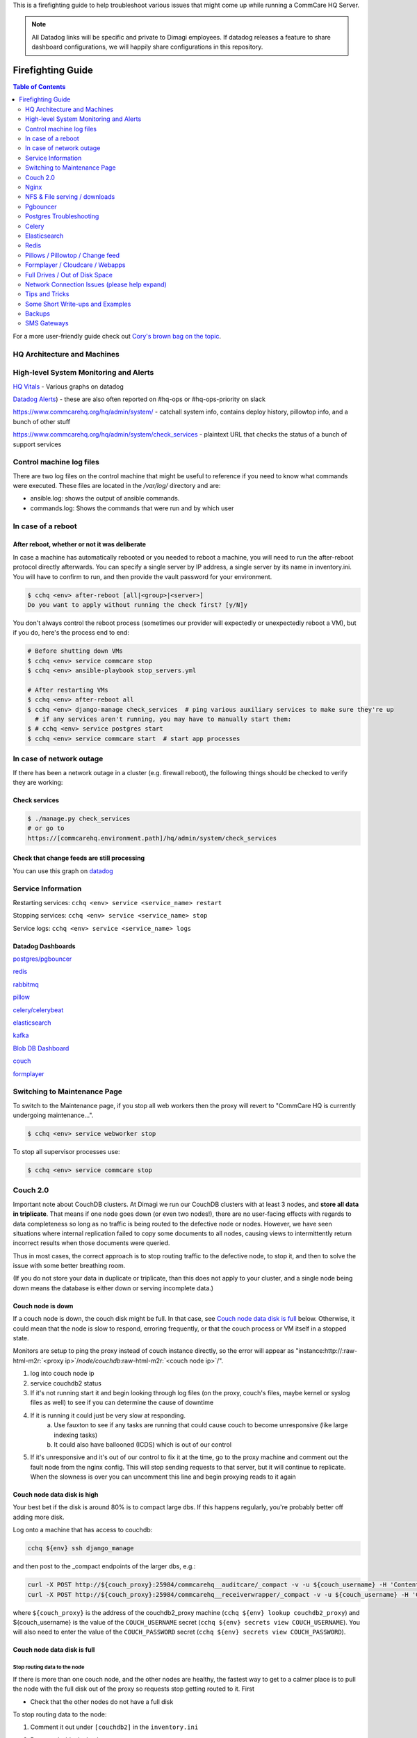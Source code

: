 .. _firefighting:

This is a firefighting guide to help troubleshoot various issues that might come up while running a CommCare HQ Server.

.. note::

  All Datadog links will be specific and private to Dimagi employees.
  If datadog releases a feature to share dashboard configurations, we will happily share configurations in this repository.

==================
Firefighting Guide
==================

.. contents:: Table of Contents
    :depth: 2


For a more user-friendly guide check out `Cory's brown bag on the topic <http://prezi.com/wedwm-dgqto7/firefighting-hq/>`_.


HQ Architecture and Machines
============================


.. image:: ./hq_architecture.png
   :target: ./hq_architecture.png
   :alt: 


High-level System Monitoring and Alerts
=======================================

`HQ Vitals <https://app.datadoghq.com/dashboard/g9s-pw6-tpg/hq-vitals?to_ts=1549314000000&is_auto=false&from_ts=1549227600000&live=true&tile_size=m&page=0>`_ - Various graphs on datadog

`Datadog Alerts <https://app.datadoghq.com/monitors/manage?q=status%3A(alert%20OR%20warn%20OR%20"no%20data">`_\ ) - these are also often reported on #hq-ops or #hq-ops-priority on slack

https://www.commcarehq.org/hq/admin/system/ - catchall system info, contains deploy history, pillowtop info, and a bunch of other stuff

https://www.commcarehq.org/hq/admin/system/check_services - plaintext URL that checks the status of a bunch of support services


Control machine log files
===================
There are two log files on the control machine that might be useful to reference if you need to know what commands were executed.
These files are located in the `/var/log/` directory and are:

- ansible.log: shows the output of ansible commands.
- commands.log: Shows the commands that were run and by which user


In case of a reboot
===================

After reboot, whether or not it was deliberate
----------------------------------------------

In case a machine has automatically rebooted or you needed to reboot a machine,
you will need to run the after-reboot protocol directly afterwards.
You can specify a single server by IP address, a single server by its name in inventory.ini.
You will have to confirm to run, and then provide the vault password for your environment.

.. code-block:: bash

   $ cchq <env> after-reboot [all|<group>|<server>]
   Do you want to apply without running the check first? [y/N]y

You don't always control the reboot process (sometimes our provider will expectedly or unexpectedly reboot a VM), but if you do, here's the process end to end:

.. code-block:: bash

   # Before shutting down VMs
   $ cchq <env> service commcare stop
   $ cchq <env> ansible-playbook stop_servers.yml

   # After restarting VMs
   $ cchq <env> after-reboot all
   $ cchq <env> django-manage check_services  # ping various auxiliary services to make sure they're up
     # if any services aren't running, you may have to manually start them:
   $ # cchq <env> service postgres start
   $ cchq <env> service commcare start  # start app processes

In case of network outage
=========================

If there has been a network outage in a cluster (e.g. firewall reboot), the following things should be checked to verify they are working:

Check services
--------------

.. code-block:: bash

   $ ./manage.py check_services
   # or go to
   https://[commcarehq.environment.path]/hq/admin/system/check_services

Check that change feeds are still processing
--------------------------------------------

You can use this graph on `datadog <https://app.datadoghq.com/dashboard/ewu-jyr-udt/change-feeds?to_ts=1549314000000&is_auto=false&live=true&from_ts=1549227600000&tile_size=m&page=0&fullscreen_widget=185100827>`_

Service Information
===================

Restarting services: ``cchq <env> service <service_name> restart``

Stopping services: ``cchq <env> service <service_name> stop``

Service logs: ``cchq <env> service <service_name> logs``

Datadog Dashboards
------------------

`postgres/pgbouncer <https://app.datadoghq.com/dash/263336/postgres---overview>`_

`redis <https://app.datadoghq.com/dash/290868/redis-timeboard>`_

`rabbitmq <https://app.datadoghq.com/screen/487480/rabbitmq---overview>`_

`pillow <https://app.datadoghq.com/dash/256236/change-feeds-pillows>`_

`celery/celerybeat <https://app.datadoghq.com/dash/141098/celery-overview>`_

`elasticsearch <https://app.datadoghq.com/screen/127236/es-overview>`_

`kafka <https://app.datadoghq.com/screen/516865/kafka---overview-cloned>`_

`Blob DB Dashboard <https://app.datadoghq.com/dashboard/753-35q-fwt/blob-db-dashboard>`_

`couch <https://app.datadoghq.com/screen/177642/couchdb-dashboard>`_

`formplayer <https://app.datadoghq.com/dashboard/dcs-kte-q8e/formplayer-health>`_

Switching to Maintenance Page
=============================

To switch to the Maintenance page, if you stop all web workers then the proxy will revert to "CommCare HQ is currently undergoing maintenance...".

.. code-block:: bash

   $ cchq <env> service webworker stop

To stop all supervisor processes use:

.. code-block:: bash

   $ cchq <env> service commcare stop

Couch 2.0
=========

Important note about CouchDB clusters. At Dimagi we run our CouchDB clusters with at least 3 nodes, and **store all data in triplicate**. That means if one node goes down (or even two nodes!), there are no user-facing effects with regards to data completeness so long as no traffic is being routed to the defective node or nodes. However, we have seen situations where internal replication failed to copy some documents to all nodes, causing views to intermittently return incorrect results when those documents were queried.

Thus in most cases, the correct approach is to stop routing traffic to the defective node, to stop it, and then to solve the issue with some better breathing room.

(If you do not store your data in duplicate or triplicate, than this does not apply to your cluster, and a single node being down means the database is either down or serving incomplete data.)

Couch node is down
------------------

If a couch node is down, the couch disk might be full. In that case, see `Couch node data disk is full <#couch-node-data-disk-is-full>`_ below. Otherwise, it could mean that the node is slow to respond, erroring frequently, or that the couch process or VM itself in a stopped state.

Monitors are setup to ping the proxy instead of couch instance directly, so the error will appear as "instance:http://\ :raw-html-m2r:`<proxy ip>`\ /\ *node/couchdb*\ :raw-html-m2r:`<couch node ip>`\ /".


#. log into couch node ip
#. service couchdb2 status
#. If it's not running start it and begin looking through log files (on the proxy, couch's files, maybe kernel or syslog files as well) to see if you can determine the cause of downtime
#. If it is running it could just be very slow at responding.
    a. Use fauxton to see if any tasks are running that could cause couch to become unresponsive (like large indexing tasks)
    b. It could also have ballooned (ICDS) which is out of our control
#. If it's unresponsive and it's out of our control to fix it at the time, go to the proxy machine and comment out the fault node from the nginx config. This will stop sending requests to that server, but it will continue to replicate. When the slowness is over you can uncomment this line and begin proxying reads to it again

Couch node data disk is high
----------------------------

Your best bet if the disk is around 80% is to compact large dbs.
If this happens regularly, you're probably better off adding more disk.

Log onto a machine that has access to couchdb:

.. code-block::

   cchq ${env} ssh django_manage

and then post to the _compact endpoints of the larger dbs, e.g.:

.. code-block::

   curl -X POST http://${couch_proxy}:25984/commcarehq__auditcare/_compact -v -u ${couch_username} -H 'Content-Type: application/json' -d'{}'
   curl -X POST http://${couch_proxy}:25984/commcarehq__receiverwrapper/_compact -v -u ${couch_username} -H 'Content-Type: application/json' -d'{}'

where ``${couch_proxy}`` is the address of the couchdb2_proxy machine (\ ``cchq ${env} lookup couchdb2_proxy``\ )
and ${couch_username} is the value of the ``COUCH_USERNAME`` secret (\ ``cchq ${env} secrets view COUCH_USERNAME``\ ).
You will also need to enter the value of the ``COUCH_PASSWORD`` secret (\ ``cchq ${env} secrets view COUCH_PASSWORD``\ ).

Couch node data disk is full
----------------------------

Stop routing data to the node
^^^^^^^^^^^^^^^^^^^^^^^^^^^^^

If there is more than one couch node, and the other nodes are healthy, the fastest way to get to a calmer place is to pull the node with the full disk out of the proxy so requests stop getting routed to it. First


* Check that the other nodes do not have a full disk

To stop routing data to the node:


#. Comment it out under ``[couchdb2]`` in the ``inventory.ini``
#. Run
   .. code-block:: bash

       cchq <env> ansible-playbook deploy_couchdb2.yml --tags=proxy

#. Put the node in `maintenance mode <https://docs.couchdb.org/en/stable/cluster/sharding.html#set-the-target-node-to-true-maintenance-mode>`_.
#. Verify `internal replication is up to date <https://docs.couchdb.org/en/stable/cluster/sharding.html#monitor-internal-replication-to-ensure-up-to-date-shard-s>`_.
#. Stop its couchdb process
   .. code-block:: bash

       cchq production run-shell-command <node-name> 'monit stop couchdb2' -b

Increase its disk
^^^^^^^^^^^^^^^^^

The steps for this will differ depending on your hosting situation.

Link to internal Dimagi docs on `How to modify volume size on AWS <https://confluence.dimagi.com/display/internal/How+to+modify+volume+size+on+AWS>`_.

Once the disk is resized, couchdb should start normally. You may want to immediately investigate how to compact more aggressively to avoid the situation again, or to increase disk on the other nodes as well, since what happens on one is likely to happen on others sooner rather than later barring any other changes.

Add the node back
^^^^^^^^^^^^^^^^^

Once the node has enough disk


#. Start the node (or ensure that it's already started)
#. Force `internal replication <https://docs.couchdb.org/en/stable/cluster/sharding.html#forcing-synchronization-of-the-shard-s>`_.
#. Verify `internal replication is up to date <https://docs.couchdb.org/en/stable/cluster/sharding.html#monitor-internal-replication-to-ensure-up-to-date-shard-s>`_.
#. Clear node `maintenance mode <https://docs.couchdb.org/en/stable/cluster/sharding.html#clear-the-target-node-s-maintenance-mode>`_.
#. Reset your inventory.ini to the way it was (i.e. with the node present under the ``[couchdb2]`` group)
#. Run the same command again to now route a portion of traffic back to the node again:
   .. code-block:: bash

       cchq <env> ansible-playbook deploy_couchdb2.yml --tags=proxy

Compacting a shard
------------------

If a couch node is coming close to running out of space, it may not have enough space to compact the full db. You can start a compaction of one shard of a database using the following:

.. code-block::

   curl "<couch ip>:15986/shards%2F<shard range i.e. 20000000-3fffffff>%2F<database>.<The timestamp on the files of the database>/_compact" -X POST -H "Content-Type: application/json" --user <couch user name>

It's important to use port 15986. This is the couch node endpoint instead of the cluster. The only way to find the timstamp is to go into /opt/data/couchdb2/shards and look for the filename of the database you want to compact

If it's a global database (like _global_changes), then you may need to compact the entire database at once

.. code-block::

   curl "<couch ip>:15984/_global_changes/_compact" -X POST -H "Content-Type: application/json" --user <couch user name>

Documents are intermittently missing from views
-----------------------------------------------

This can happen if internal cluster replication fails. The precise causes are unknown at time of writing, but it has been observed after maintenance was performed on the cluster where at least one node was down for a long time or possibly when a node was stopped too soon after another node was brought back online after being stopped.

It is recommended to follow the `instructions above <#couch-node-data-disk-is-full>`_ (use maintenance mode and verify internal replication is up to date) when performing cluster maintenance to avoid this situation.

We have developed a few tools to find and repair documents that are missing on some nodes:

.. code-block:: sh

   # Get cluster info, including document counts per shard. Large persistent
   # discrepancies in document counts may indicate problems with internal
   # replication.
   commcare-cloud <env> couchdb-cluster-info --shard-counts [--database=...]

   # Count missing forms in a given date range (slow and non-authoritative). Run
   # against production cluster. Increase --min-tries value to increase confidence
   # of finding all missing ids.
   ./manage.py corrupt_couch count-missing forms --domain=... --range=2020-11-15..2020-11-18 --min-tries=40

   # Exhaustively and efficiently find missing documents for an (optional) range of
   # ids by running against stand-alone (non-clustered) couch nodes that have
   # snapshot copies of the data from a corrupt cluster. Multiple instances of this
   # command can be run simultaneously with different ranges.
   ./manage.py corrupt_couch_nodes NODE1_IP:PORT,NODE2_IP:PORT,NODE3_IP:PORT forms --range=1fffffff..3fffffff > ~/missing-forms-1fffffff..3fffffff.txt

   # Repair missing documents found with previous command
   ./manage.py corrupt_couch repair forms --min-tries=40 --missing ~/missing-forms-1fffffff..3fffffff.txt

   # See also
   commcare-cloud <env> couchdb-cluster-info --help
   ./manage.py corrupt_couch --help
   ./manage.py corrupt_couch_nodes --help

The process of setting up stand-alone nodes for ``corrupt_couch_nodes`` will
differ depending on the hosting environment and availability of snapshots/
backups. General steps once nodes are setup with snapshots of production data:


* Use a unique Erlang cookie on each node (set in ``/opt/couchdb/etc/vm.args``\ ).
  Do this before starting the couchdb service.
* Remove all nodes from the cluster except local node. The
  `couch_node_standalone_fix.py <https://gist.github.com/snopoke/f5c81497f6cbf3937dce2734e2b354a5>`_
  script can be used to do this.

DefaultChangeFeedPillow is millions of changes behind
-----------------------------------------------------

Background
^^^^^^^^^^

Most of our change feed processors (pillows) read from Kafka, but a small number of them serve
to copy changes from the CouchDB ``_changes`` feeds *into* Kafka,
the main such pillow being ``DefaultChangeFeedPillow``.
These pillows store as a checkpoint a CouchDB "seq", a long string that references a place
in the _changes feed. While these ``seq``\ s have the illusion of durability
(that is, if couch gives you one, then couch will remember it when you pass it back)
there are actually a number of situations in which CouchDB no longer recognizes a ``seq``
that it previously gave you. Two known examples of this are:


* If you have migrated to a different CouchDB instance using replication, it will *not*
    honor a ``seq`` that the old instance gave you.
* If you follow the proper steps for draining a node of shards (data) and then remove it,
    some ``seq``\ s may be lost. 

When couch receives a ``seq`` it doesn't recognize, it doesn't return an error.
Instead it gives you changes *starting at the beginning of time*.
This results in what we sometimes call a "rewind", when a couch change feed processor (pillow)
suddenly becomes millions of changes behind.

What to do
^^^^^^^^^^

If you encounter a pillow rewind, you can fix it by


* figuring out when the rewind happened,
* finding a recent CouchDB change ``seq`` from before the rewind happened, and
* resetting the pillow checkpoint to this "good" ``seq``

Figure out when the rewind happened
~~~~~~~~~~~~~~~~~~~~~~~~~~~~~~~~~~~

Look at https://app.datadoghq.com/dashboard/ewu-jyr-udt/change-feeds-pillows for the right
environment, and look for a huge jump in needs_processed for DefaultChangeFeedPillow.

Find a recent ``seq``
~~~~~~~~~~~~~~~~~~~~~~~~~

Run

.. code-block::

   curl $couch/commcarehq/_changes?descending=true | grep '"1-"'

This will start at the latest change and go backwards, filtering for "1-" because
what we want to find is a doc that has only been touched once
(so we can easily reason with timestamps in the doc).
Start looking up the docs in couch by doc id,
until you find a doc with an early enough timestamp
(like a form with ``received_on``\ ). You're looking for a recent timestamp that happened
at a time *before* the rewind happened.

Reset the pillow checkpoint to this "good" seq
~~~~~~~~~~~~~~~~~~~~~~~~~~~~~~~~~~~~~~~~~~~~~~

Run

.. code-block::

   cchq <env> django-manage shell --tmux

to get a live production shell on the ``django_manage`` machine,
and manually change the checkpoint using something like the following lines
(using the seq you found above instead, of course):

.. code-block::

   # in django shell
   seq = '131585621-g1AAAAKzeJzLYWBg4MhgTmEQTc4vTc5ISXIwNNAzMjDSMzHQMzQ2zQFKMyUyJMn___8_K4M5ieFXGmMuUIw9JdkkxdjEMoVBBFOfqTkuA40MwAYmKQDJJHu4mb_cwWamJZumpiaa49JKyFAHkKHxcEP31oMNNTJMSbIwSCbX0ASQofUwQ3_-uQI21MwkKcnYxAyfoVjCxdIcbGYeC5BkaABSQGPnQxw7yQZibpJpooGFGQ7dxBi7AGLsfrCxfxKPg401MDI2MzClxNgDEGPvQ1zrWwA2NsnCyCItLYkCYx9AjIUE7p8qSDIAutXQwMwAV5LMAgCrhbmz'
   from pillowtop.utils import get_pillow_by_name
   p = get_pillow_by_name('DefaultChangeFeedPillow')
   p.checkpoint.update_to(seq)

Nginx
=====

Occasionally a staging deploy fails because during a previous deploy, there was an issue uncommenting and re-commenting some lines in the nginx conf.

When this happens, deploy will fail saying

nginx: configuration file /etc/nginx/nginx.conf test failed
To fix, log into the proxy and su as root. Open the config and you'll see something like this

.. code-block::

   /etc/nginx/sites-enabled/staging_commcare
   #
   # Ansible managed, do not edit directly
   #

   upstream staging_commcare {
     zone staging_commcare 64k;

       least_conn;

   #server hqdjango0-staging.internal-va.commcarehq.org:9010;
   #server hqdjango1-staging.internal-va.commcarehq.org:9010;
   }

Ignore the top warning. Uncomment out the servers. Retsart nginx. Run restart_services.

NFS & File serving / downloads
==============================

For downloading files we let nginx serve the file instead of Django. To do this Django saves the data to a shared NFS drive which is accessible to the proxy server and then returns a response using the XSendfile/X-Accel-Redirect header which tells nginx to look for the file and serve it to the client directly.

The NFS drive is hosted by the DB machine e.g. hqdb0 and is located at /opt/shared_data (see ansible config for exact name). On all the client machines it is located at /mnt/shared_data (again see ansible config for exact name),

Troubleshooting
---------------

Reconnecting the NFS client
^^^^^^^^^^^^^^^^^^^^^^^^^^^

It is possible that the mounted NFS folder on the client machines becomes disconnected from the host in which case you'll see errors like "Webpage not available"

To verify that this is the issue log into the proxy machine and check if there are any files in the shared data directories. If there are folders but no files then that is a good indication that the NFS connections has been lost. To re-establish the connection you should unmount and re-mount the drive:

.. code-block:: bash

   $ su
   $ umount -l /mnt/shared_data
   $ mount /mnt/shared_data
   # verify that it is mounted and that there are files in the subfolders

Forcing re-connection of an NFS client in a webworker (or other commcarehq machine)
^^^^^^^^^^^^^^^^^^^^^^^^^^^^^^^^^^^^^^^^^^^^^^^^^^^^^^^^^^^^^^^^^^^^^^^^^^^^^^^^^^^

It may happen, specially if the client crashes or has kernel oops, that a connection gets in a state where it cannot be broken nor re-established.  This is how we force re-connection in a webworker.


#. Verify NFS is actually stuck

   #. ``df`` doesn’t work, it hangs. Same goes for ``lsof``.
   #. ``umount`` results in ``umount.nfs: /mnt/shared_icds``\ : device is busy

#. top all app processes (gunicorn, etc) and datadog

   #. ``sudo supervisorctl stop all``
   #. ``sudo service datadog-agent stop``

#. Force umount 

   #. ``sudo umount -f /mnt/shared_icds``

      * if that doesn't work make sure to kill all app processes
        in e.g. for webworkers ``ps aux | grep gunicor[n]``

#. Re-mount

   #. ``sudo mount /mnt/shared_icds``
   #. Verify NFS mount works: ``df``

#. Start supervisor and app processes

   #. ``sudo service supervisord start``
   #. ``sudo supervisorctl start all``
   #. ``sudo service datadog-agent start``

If none of the above works check that nfsd is running on the shared_dir_host.

.. code-block:: bash

   $ ps aux | grep nfsd
   $ service nfs-kernel-server status

Pgbouncer
=========

We use pgbouncer as a connection pooler for PostgreSQL.

It is configured to use the "transaction"  pool mode which means that each server connection is assigned to client only during a transaction. When PgBouncer notices that transaction is over, the server will be put back into pool. This does have some limitations in terms of what the client can do in the connection e.g. no prepared statements. The full list of supported / unsupported operations is found on the pgboucer wiki.

Get a pgbouncer shell
---------------------

.. code-block::

   $ psql -U {commcarehq-user} -p 6432 pgbouncer

Check connection status
-----------------------

.. code-block::

   pgbouncer=# show pools;
     database  |      user      | cl_active | cl_waiting | sv_active | sv_idle | sv_used | sv_tested | sv_login | maxwait
   ------------+----------------+-----------+------------+-----------+---------+---------+-----------+----------+---------
    commcarehq | ************** |        29 |          0 |        29 |      10 |       8 |         0 |        0 |       0
    pgbouncer  | pgbouncer      |         1 |          0 |         0 |       0 |       0 |         0 |        0 |       0

   pgbouncer=# show clients;
    type |      user      |  database  | state  |      addr      | port  |  local_addr   | local_port |    connect_time     |    request_time     |    ptr    |   link
   ------+----------------+------------+--------+----------------+-------+---------------+------------+---------------------+---------------------+-----------+-----------
    C    | ************** | commcarehq | active | 10.209.128.58  | 39741 | 10.176.193.42 |       6432 | 2015-05-21 12:48:57 | 2015-05-21 13:44:07 | 0x1a59cd0 | 0x1a556c0
    C    | ************** | commcarehq | active | 10.209.128.58  | 40606 | 10.176.193.42 |       6432 | 2015-05-21 13:04:34 | 2015-05-21 13:04:34 | 0x1a668d0 | 0x1a6f590
    C    | ************** | commcarehq | active | 10.177.130.82  | 45471 | 10.176.193.42 |       6432 | 2015-05-21 13:17:04 | 2015-05-21 13:44:21 | 0x1a32038 | 0x1a8b060
    C    | ************** | commcarehq | active | 10.177.130.82  | 45614 | 10.176.193.42 |       6432 | 2015-05-21 13:17:23 | 2015-05-21 13:17:23 | 0x1a645a8 | 0x1a567a0
    C    | ************** | commcarehq | active | 10.177.130.82  | 45680 | 10.176.193.42 |       6432 | 2015-05-21 13:17:31 | 2015-05-21 13:44:21 | 0x1a6a110 | 0x1a8a250

The columns in the "show pools" output have the following meanings:

cl_active: Connections from clients which are associated with a PostgreSQL connection
cl_waiting: Connections from clients that are waiting for a PostgreSQL connection to service them
sv_active: Connections to PostgreSQL that are in use by a client connection
sv_idle: Connections to PostgreSQL that are idle, ready to service a new client connection
sv_used: PostgreSQL connections recently released from a client session. These will end up in sv_idle if they need to once pgbouncer has run a check query against them to ensure they are in a good state.
max_wait: The length of time the oldest waiting client has been waiting for a connection

If you want to monitor the connections over a short period of time you can run this command (while logged in as the cchq user): ``watch -n 2 pgb_top``
You can also access the pgbouncer console easily with this command (while logged in as the cchq user): ``pgb``

Postgres Troubleshooting
========================

Common restart problems
-----------------------

If you see something like the following line in the logs:

could not open file ""/etc/ssl/certs/ssl-cert-snakeoil.pem"": Permission denied
You can run the following commands to fix it

.. code-block::

   cd /opt/data/postgresql/9.4/main/
   chown postgres:postgres server.crt
   chown postgres:postgres server.key

More information on this error is available `here <https://wiki.postgresql.org/wiki/May_2015_Fsync_Permissions_Bug>`_.

Dealing with too many open connections
--------------------------------------

Sometimes Postgres gets into a state where it has too many open connections. In this state HQ gets very slow and you will see many 500 errors of the form: "OperationalError : FATAL:  remaining connection slots are reserved for non-replication superuser connections"

In this case you can check what machines are hogging connections by logging into postgres and using the following steps:

Get a postgres shell
^^^^^^^^^^^^^^^^^^^^

.. code-block::

   $ su
   $ sudo -u postgres psql commcarehq

Check open connections
^^^^^^^^^^^^^^^^^^^^^^

.. code-block:: sql

   select client_addr, datname as database, count(*) as total, sum(case when query = '<IDLE>' then 1 else 0 end) as idle from pg_stat_activity group by client_addr, datname;

This will print something like the following:

.. code-block::

     client_addr   | database   | total | idle
   ----------------+------------+-------+------
                   | commcarehq |    4 |   2
    10.209.128.58  | commcarehq |    9 |   5
    10.177.130.82  | commcarehq |    7 |   7
    10.208.22.37   | commcarehq |    6 |   5
    10.223.145.60  | commcarehq |    1 |   0
    10.208.148.179 | commcarehq |    3 |   3
    10.176.132.63  | commcarehq |   24 |   23
    10.210.67.214  | commcarehq |    3 |   2

When using pgbouncer the following command can be used to list clients:

.. code-block::

   $ psql -h localhost -p 6432 -U $USERNAME pgbouncer -c "show clients" | cut -d'|' -f 5 | tail -n +4 | sort | uniq -c
       10  10.104.103.101
        5  10.104.103.102
        2  10.104.103.104

See Running Queries
^^^^^^^^^^^^^^^^^^^

To see a list of queries (ordered by the long running ones first) you can do something like the following. This can also be exported to csv for further analysis.

.. code-block:: sql

   SELECT pid, datname, query_start, now() - query_start as duration, state, query as current_or_last_query FROM pg_stat_activity WHERE state = 'active' OR query_start > now() - interval '1 min' ORDER BY state, query_start;

 This can also be exported to csv for further analysis.

.. code-block:: sql

   Copy (SELECT state, query_start, client_addr, query FROM pg_stat_activity ORDER BY query_start) TO '/tmp/pg_queries.csv' WITH CSV;

Find queries that are consuming IO
^^^^^^^^^^^^^^^^^^^^^^^^^^^^^^^^^^

Use ``iotop`` to see what processes are dominating the IO and get their process IDs.

Filter the list of running queries by process ID:
^^^^^^^^^^^^^^^^^^^^^^^^^^^^^^^^^^^^^^^^^^^^^^^^^

.. code-block:: sql

   SELECT pid, query_start, now() - query_start as duration, client_addr, query FROM pg_stat_activity WHERE procpid = {pid} ORDER BY query_start;

Kill connections
^^^^^^^^^^^^^^^^

*DO NOT EVER ``kill -9`` any PostgreSQL processes. It can bring the DB process down.*

This shouldn't be necessary now that we've switched to using pgbouncer (but it still is currently!).

After checking open connections you can kill connections by IP address or status. The following command will kill all open IDLE connections from localhost (where pgbouncer connections route from) and is a good way to reduce the load:

Kill all idle connections
~~~~~~~~~~~~~~~~~~~~~~~~~

.. code-block:: sql

   SELECT pg_terminate_backend(procpid) FROM pg_stat_activity WHERE client_addr = '127.0.0.1' AND query = '<IDLE>';

Kill a single query
~~~~~~~~~~~~~~~~~~~

.. code-block:: sql

   SELECT pg_terminate_backend({procpid})

Replication Delay
^^^^^^^^^^^^^^^^^

https://www.enterprisedb.com/blog/monitoring-approach-streaming-replication-hot-standby-postgresql-93


* Check if wal receiver and sender process are running respectively on standby and master using ``ps aux | grep receiver`` and ``ps aux | grep sender``
* Alternatively use SQL ``select * from pg_stat_replication`` on either master or standby
* If WAL processes are not running, check logs, address any issues and may need to reload/restart postgres
* Check logs for anything suspicious
* Checking replication delay

  * `Use datadog <https://app.datadoghq.com/dash/263336/postgres---overview?live=true&page=0&is_auto=false&from_ts=1511770050831&to_ts=1511773650831&tile_size=m&tpl_var_env=*&fullscreen=253462140&tpl_var_host=*>`_
  * Run queries on nodes:

.. code-block:: sql

   --- on master
   select
     slot_name,
     client_addr,
     state,
     pg_size_pretty(pg_xlog_location_diff(pg_current_xlog_location(), sent_location)) sending_lag,
     pg_size_pretty(pg_xlog_location_diff(sent_location, flush_location)) receiving_lag,
     pg_size_pretty(pg_xlog_location_diff(flush_location, replay_location)) replaying_lag,
     pg_size_pretty(pg_xlog_location_diff(pg_current_xlog_location(), replay_location)) total_lag
   from pg_replication_slots s
   left join pg_stat_replication r on s.active_pid = r.pid
   where s.restart_lsn is not null;

   -- On standby

   SELECT now() - pg_last_xact_replay_timestamp() AS replication_delay;

In some cases it may be necessary to restart the standby node.

PostgreSQL disk usage
---------------------

Use the following query to find disc usage by table where child tables are added to the usage of the parent.

Table size
^^^^^^^^^^

.. code-block:: sql

   SELECT *, pg_size_pretty(total_bytes) AS total
       , pg_size_pretty(index_bytes) AS INDEX
       , pg_size_pretty(toast_bytes) AS toast
       , pg_size_pretty(table_bytes) AS TABLE
     FROM (
     SELECT *, total_bytes-index_bytes-COALESCE(toast_bytes,0) AS table_bytes FROM (
         SELECT c.oid,nspname AS table_schema, relname AS TABLE_NAME
                 , c.reltuples AS row_estimate
                 , pg_total_relation_size(c.oid) AS total_bytes
                 , pg_indexes_size(c.oid) AS index_bytes
                 , pg_total_relation_size(reltoastrelid) AS toast_bytes
             FROM pg_class c
             LEFT JOIN pg_namespace n ON n.oid = c.relnamespace
             WHERE relkind = 'r'
     ) a
   ) a order by total_bytes desc;

Table size grouped by parent table
^^^^^^^^^^^^^^^^^^^^^^^^^^^^^^^^^^

.. code-block:: sql

   SELECT
     main_table,
     row_estimate,
     pg_size_pretty(total_size) as total,
     pg_size_pretty(index_bytes) as index,
     pg_size_pretty(toast_bytes) as toast
   FROM (
   SELECT
       CASE WHEN HC.inhrelid IS NOT NULL THEN CP.relname
           ELSE C.relname END as main_table,
       sum(C.reltuples) AS row_estimate, 
       sum(pg_total_relation_size(C.oid)) AS "total_size",
       sum(pg_indexes_size(C.oid)) AS index_bytes,
       sum(pg_total_relation_size(C.reltoastrelid)) AS toast_bytes
   FROM pg_class C
   LEFT JOIN pg_namespace N ON (N.oid = C.relnamespace)
   LEFT JOIN pg_inherits HC ON (HC.inhrelid = C.oid)
   LEFT JOIN pg_class CP ON (HC.inhparent = CP.oid)
   WHERE nspname NOT IN ('pg_catalog', 'information_schema')
       AND C.relkind <> 'i' AND C.relkind <> 'S' AND C.relkind <> 'v'
       AND nspname !~ '^pg_toast'
   GROUP BY main_table
   ORDER BY total_size DESC
   ) as a;

Table stats grouped by parent table
^^^^^^^^^^^^^^^^^^^^^^^^^^^^^^^^^^^

.. code-block:: sql

   SELECT
       CASE WHEN HC.inhrelid IS NOT NULL THEN CP.relname
           ELSE C.relname END as main_table,
       sum(seq_scan) as seq_scan,
       sum(seq_tup_read) as seq_tup_read,
       sum(idx_scan) as idx_scan,
       sum(idx_tup_fetch) as idx_tup_fetch,
       sum(n_tup_ins) as n_tup_ins,
       sum(n_tup_upd) as n_tup_upd,
       sum(n_tup_del) as n_tup_del,
       sum(n_tup_hot_upd) as n_tup_hot_upd,
       sum(n_live_tup) as n_live_tup,
       sum(n_dead_tup) as n_dead_tup    
   FROM pg_class C
   LEFT JOIN pg_namespace N ON (N.oid = C.relnamespace)
   LEFT JOIN pg_inherits HC ON (HC.inhrelid = C.oid)
   LEFT JOIN pg_class CP ON (HC.inhparent = CP.oid)
   LEFT JOIN pg_stat_user_tables t ON (C.oid = t.relid)
   WHERE nspname NOT IN ('pg_catalog', 'information_schema')
       AND C.relkind <> 'i' AND C.relkind <> 'S' AND C.relkind <> 'v'
       AND nspname !~ '^pg_toast'
   GROUP BY main_table
   ORDER BY n_tup_ins DESC;

Disk Full on Data partition
^^^^^^^^^^^^^^^^^^^^^^^^^^^

In Case PostgreSQL fails with  ``No space left on device`` error message and in order to free up space needed to restart the PostgreSQL then take the following steps


* Stop the ``Pgbouncer``
* There is a dummy file of 1GB placed in encrypted root path ``/opt/data/emerg_delete.dummy`` which can be deleted.
* It will give you enough space to restart Database. Reclaim the disk space.
* Start the ``Pgbouncer``
* Once the issue has been resolved you should re-add the dummy file for future use:
  .. code-block::

      dd if=/dev/zero of=/opt/data/emerg_delete.dummy count=1024 bs=1048576

Deleting old WAL logs
^^^^^^^^^^^^^^^^^^^^^

At all the times, PostgreSQL maintains a write-ahead log (WAL) in the pg_xlog/ for version <10 and in pg_wal/ for version >=10 subdirectory of the cluster’s data directory. The log records for every change made to the database’s data files. These log messages exists primarily for crash-safety purposes.

It contains the main binary transaction log data or binary log files. If you are planning for replication or Point in time Recovery, we can use this transaction log files.

We cannot delete this file. Otherwise, it causes a database corruption. The size of this folder would be greater than actual data so If you are dealing with massive database, 99% chance to face disk space related issues especially for the pg_xlog or pg_wal folder.

There could be multiple reason for folder getting filled up.


* Archive Command is failing.
* Replication delay is high.
* Configuration params on how much WAL logs to keep.

If you are able to fix the above related , then logs from this folder will be cleared on next checkpoints.

If it's absolutely necessary to delete the logs from this folder. Use following commands to do it. (Do not delete logs from this folder manually)

.. code-block::

   # you can run this to get the latest WAL log
   /usr/lib/postgresql/<postgres-version>/bin/pg_controldata /opt/data/postgresql/<postgres-version>/main

   Deleting 
   /usr/lib/postgresql/<postgres-version>/bin/pg_archivecleanup -d /opt/data/postgresql/<postgres-version>/main/<pg_wal|| pg_xlog> <latest WAL log filename>

Celery
======

Check out :ref:`reference/firefighting/celery:Celery Firefighting Guide`.

Monitoring
----------

Sometimes it's helpful to check "Flower", a UI for celery monitoring http://hqcelery1.internal-va.commcarehq.org:5555/ (you have to be VPN'd in).

You can also check the current celery queue backlogs on datadog.  Any spikes indicate a backup, which may result in things like delays in sending scheduled reports or exports.  If there's a problem, there should also be an alert here and on #hq-ops on Slack.

Also, see the bottom of this page for some useful firefighting commands.

Celery consuming all the disk space
-----------------------------------

On occasion, the celery_taskmeta table grows out of control and takes up all the disk space on the database machine very quickly. Often one our disk space monitors will trip when this happens. To diagnose and ensure that the it is indeed the celery_taskmeta table that has grown too large, you can run the above Postgres command to check disk usage by table.

To fix the issue, you can then run these commands in a psql shell after stopping the Celery workers:

.. code-block::

   # Ensure Celery workers have been stopped
   truncate celery_taskmeta;
   vacuum full celery_taskmeta;
   # Start Celery workers again

Elasticsearch
=============

Check Cluster Health
--------------------

It's possible to just ping (a) server(s):

.. code-block::

   $ curl -XGET 'http://es[0-3].internal-icds.commcarehq.org:9200/'
   {
     "status" : 200,
     "name" : "es0",
     "cluster_name" : "prodhqes-1.x",
     "version" : {
       "number" : "1.7.3",
       "build_hash" : "05d4530971ef0ea46d0f4fa6ee64dbc8df659682",
       "build_timestamp" : "2015-10-15T09:14:17Z",
       "build_snapshot" : false,
       "lucene_version" : "4.10.4"
     },
     "tagline" : "You Know, for Search"
   }

Or check for health:

.. code-block::

   $ curl -XGET 'http://es0.internal-icds.commcarehq.org:9200/_cluster/health?pretty=true'
   {
     "cluster_name" : "prodhqes-1.x",
     "status" : "green",
     "timed_out" : false,
     "number_of_nodes" : 4,
     "number_of_data_nodes" : 4,
     "active_primary_shards" : 515,
     "active_shards" : 515,
     "relocating_shards" : 0,
     "initializing_shards" : 0,
     "unassigned_shards" : 0,
     "delayed_unassigned_shards" : 0,
     "number_of_pending_tasks" : 0,
     "number_of_in_flight_fetch" : 0
   }

Data missing on ES but exist in the primary DB (CouchDB / PostgreSQL)
---------------------------------------------------------------------

We've had issues in the past where domains have had some of their data missing from ES.
This might correlate with a recent change to ES indices, ES-related upgrade work, or ES performance issues.
All of these instabilities can cause strange flaky behavior in indexing data, especially in large projects.

First, you need to identify that this issue is not ongoing and widespread. 

1) visit the affected domain's Submit History or Case List report to verify that recent submissions are still being indexed on ES
(if they are in the report, they are in ES)
2) check the modification date of the affected data and then check the reports around that date and surrounding dates.
3) spot check another domain with a lot of consistent submissions to see if there are any recent and past issues
surrounding the reported affected date(s).

If you don't see any obvious issues, it's likely a strange data-flakiness issue. This can be resolved by running the
following management commands (run in a tmux since they may take a long time to complete):

.. code-block:: bash

   pthon manage.py stale_data_in_es [form/case] --domain <domain> [--start=YYYY-MM-DD] [--end=YYYY-MM-DD] > stale_data.tsv
   pthon manage.py republish_doc_changes stale_data.tsv

You can also do a quick analysis of the output data to find potentially problematic dates:

.. code-block:: bash

   cat state_data.tsv | cut -f 6 | tail -n +2 | cut -d' ' -f 1 | uniq -c

         2 2020-10-26
       172 2020-11-03
        14 2020-11-04

If you DO see obvious issues, it's time to start digging for problematic PRs or checking performance monitoring graphs.

Low disk space free
-------------------

"[INFO ][cluster.routing.allocation.decider] [hqes0] low disk watermark [85%] exceeded on ... replicas will not be assigned to this node"

is in the logs, then ES is running out of disk space.  If there are old, unused indices, you can delete them to free up disk space.

.. code-block::

   $ ./manage.py prune_elastic_indices --delete
   Here are the indices that will be deleted:
   hqapps_2016-07-08_1445
   hqusers_2016-02-16_1402
   report_xforms_20160707_2322
   xforms_2016-06-09

Hopefully there are stale indices to delete, otherwise you'll need to investigate other options, like increasing disk size or adding a node to the cluster.  Be sure to check the disk usage after the deletions have completed.

Request timeouts
----------------

"ESError: ConnectionTimeout caused by - ReadTimeoutError(HTTPConnectionPool(host='hqes0.internal-va.commcarehq.org', port=9200): Read timed out. (read timeout=10))"

This could be caused by a number of things but a good process to follow is to check the `ES dashboard on Datadog <https://app.datadoghq.com/screen/127236/es-overview>`_ and the slow logs on the ES machines:

.. code-block::

   # folder + filename may not be exact
   $ tail -f /opt/data/elasticsearch-1.7.1/logs/prodhqes-1.x_index_search_slowlog.log

Unassigned shards
-----------------

Currently on ICDS (maybe on prod/india) shard allocation is disabled. In case a node goes down all the shards that were on the node get unassigned. Do not turn on automatic shard allocation immediately since that might cause lot of unexpected shards to move around. Instead follow below instructions (the last point is very important for large ES clusters)


* Check which nodes are down and restart them.
* Once all nodes are up, all the primary nodes should automatically get assigned.

  * Shard assignment can be checked via Elasticsearch `shards API <https://www.elastic.co/guide/en/elasticsearch/reference/current/cat-shards.html>`_ or the shards graph on Elasticsearch datadog dashboard

* 
  If any primaries are not allocated. Use rereoute API (\ `official docs <https://www.elastic.co/guide/en/elasticsearch/reference/2.4/cluster-reroute.html>`_\ )


  * Reroute according to existing shard allocation
  * 
    The rerouting of unassigned primary shards will cause data loss (w.r.t es_2.4.6). :raw-html-m2r:`<br>`
    :warning: The :raw-html-m2r:`<b>allow_primary</b>` parameter will force a new empty primary shard to be allocated without any data. If a node which has a copy of the original shard (including data) rejoins the cluster later on, that data will be deleted: the old shard copy will be replaced by the new live shard copy.

  * 
    Example reroute command to allocate replica shard

    .. code-block::

       curl -XPOST 'http://<es_url>/_cluster/reroute' -d ' {"commands" :[{"allocate": {"shard": 0, "node": "es34", "index": "xforms_2020-02-20"}}]}'

* 
  Replicas won’t get auto assigned. To assign replicas, auto shard allocation needs to be enabled


  * Make sure no primaries are unassigned
  * Turn on auto shard allocation using
    .. code-block::

       curl 'http://<es_url>/_cluster/settings/' -X PUT  --data '{"transient":{"cluster.routing.allocation.enable":"all"}}'

  * Wait for replicas to get assigned.

* Finally **remember to turn off** auto shard allocation using
  .. code-block::

       curl 'http://<es_url>/_cluster/settings/' -X PUT  --data '{"transient":{"cluster.routing.allocation.enable":"none"}}'

.. code-block::

   curl -XPUT '<es url/ip>:9200/_cluster/settings' -d '{ "transient":
     { "cluster.routing.allocation.enable" : "all"
     }
   }'
   # wait for shards to be allocated
   ./scripts/elasticsearch-administer.py <es url> shard_status # all shards should say STARTED
   curl -XPUT '<es url/ip>:9200/_cluster/settings' -d '{ "transient":
     { "cluster.routing.allocation.enable" : "none"
     }
   }'
   ./manage.py ptop_reindexer_v2 <index that had the unassigned shards> # run this in a tmux/screen session as it will likely take a while
   ./scripts/elasticsearch-administer.py <es url> shard_status # the shards for indexes that had unassigned shards should have around the same number of docs

Make sure to run the management command in the most recent release directory (may not be current if this failed before the entire deploy went through)

Redis
=====

`Understanding the Top 5 Redis Performance Metrics <https://www.datadoghq.com/pdf/Understanding-the-Top-5-Redis-Performance-Metrics.pdf>`_

Selectively flushing keys
-------------------------

Sometimes in order for a fix to propagate you'll need to flush the cache for certain keys. You can use this script to selectively flush keys by globbing.

.. code-block::

   redis-cli
   127.0.0.1:6379> EVAL "local keys = redis.call('keys', ARGV[1]) \n for i=1,#keys,5000 do \n redis.call('del', unpack(keys, i, math.min(i+4999, #keys))) \n end \n return keys" 0 unique-cache-key*

A lot of times Redis will prefix the cache key with something like ``:1:`` so you'll often need to do *unique-cache-key*

Disk full / filling rapidly
---------------------------

Is maxmemory set too high wrt actual memory?
^^^^^^^^^^^^^^^^^^^^^^^^^^^^^^^^^^^^^^^^^^^^

We have seen a situation where the redis disk fills up with files of the pattern /opt/data/redis/temp-rewriteaof-*.aof. This happens when redis maxmemory is configured to be too high a proportion of the total memory (although the connection is unclear to the author, Danny). This blog http://oldblog.antirez.com/post/redis-persistence-demystified.html/ explains AOF rewrite files. The solution is to (1) lower maxmemory and (2) delete the temp files.

.. code-block::

   root@redis0:/opt/data/redis# cd /opt/data/redis/
   root@redis0:/opt/data/redis# redis-cli
   127.0.0.1:6379> CONFIG SET maxmemory 4gb
   OK
   (1.06s)
   root@redis0:/opt/data/redis# rm temp-rewriteaof-\*.aof

Is your disk at least 3x your maxmemory?
^^^^^^^^^^^^^^^^^^^^^^^^^^^^^^^^^^^^^^^^

We use the `default AOF auto-rewrite configuration <https://github.com/redis/redis/blob/5.0/redis.conf#L757-L770>`_\ , which is to rewrite the AOF (on-disk replica of in-memory redis data) whenever it doubles in size. Thus disk usage will sawtooth between X and 3X where X is the size of the AOL after rewrite: X right rewrite, 2X when rewrite is triggered, and 3X when the 2X-sized file has been written to a 1X-sized file, but the 2X-sized file has not yet been deleted, followed finally again by X after rewrite is finalized and the old file is deleted.

Since the post-rewrite AOF will only ever contain as much data as is contained in redis memory, and the amount of data contained in redis memory has an upper bound of the maxmemory setting, you should make sure that your disk is at least 3 * maxmemory + whatever the size of the OS install is. Since disk is fairly cheap, give it a comfortable overhead for log files etc.

Checking redis after restart
----------------------------

Redis takes some time to read the AOF back into memory upon restart/startup. To check if it's up, you can run the following:

.. code-block:: memory

   $ cchq <env> ssh ansible@redis

   % redis-cli
   127.0.0.1:6379> ping
   (error) LOADING Redis is loading the dataset in memory
   127.0.0.1:6379> ping
   (error) LOADING Redis is loading the dataset in memory
   127.0.0.1:6379> ping
   PONG

once it responds with ``PONG`` redis is back up and ready to serve requests.

Tail the redis log
------------------

To show the last few lines of the redis log during firefighting you can run:

.. code-block::

   cchq <env> run-shell-command redis 'tail /opt/data/redis/redis.log'

Pillows / Pillowtop / Change feed
=================================

Symptoms of pillows being down:


* Data not appearing in reports, exports, or elasticsearch
* UCR or report builder reports behind
* `Datadog monitor <https://app.datadoghq.com/monitors#4013126?group=all&live=1d>`_

Resources:


* `graph of change feed activity <https://app.datadoghq.com/dash/256236/change-feeds?live=true&page=0&is_auto=false&from_ts=1518372763225&to_ts=1518459163225&tile_size=m&fullscreen=185100827>`_
* `Pillows documentation <https://commcare-hq.readthedocs.io/pillows.html>`_
* `Pillows overview and introduction <https://docs.google.com/presentation/d/1xgEZBer-FMUkeWutrTRcRbqKzVToK6mZvl0x2628BGY/edit#slide=id.p>`_

Managing Pillows
----------------

You can check on the status of the pillow processors with

.. code-block::

   cchq <env> service pillowtop status

and you can restart a pillow which is not currently ``RUNNING`` with

.. code-block::

   cchq <env> service pillowtop start --only=<pillow_name>

Note that the elements returned by the ``status`` command are the names of the processors, not the names of the pillows themselves. 

For example if the status command identified that ``myenv-production-DefaultChangeFeedPillow-0`` was not running, to restart the pillow one would run 

.. code-block::

   #Correct - Restarting by pillow name
   cchq myenv service pillowtop start --only=DefaultChangeFeedPillow

rather than

.. code-block::

   #Incorrect - Restarting by processor name
   cchq myenv service pillowtop start --only=myenv-production-DefaultChangeFeedPillow-0

Formplayer / Cloudcare / Webapps
================================

Formplayer sometimes fails on deploy due to a startup task (which will hopefully be resolved soon).  The process may not fail, but formplayer will still return failure responses. You can try just restarting the process with ``sudo supervisorctl restart all`` (or specify the name if it's a monolithic environment)

A formplayer machine(s) may need to be restarted for a number of reasons in which case you can run (separate names by comma to run on multiple machines):

.. code-block::

   cchq <env> service formplayer restart --limit=formplayer_bXXX

Lock issues
-----------

If there are many persistent lock timeouts that aren't going away by themselves,
it can be a sign of a socket connection hanging and Java not having a timeout
for the connection and just hanging.

In that case, it can be helpful to kill the offending socket connections. The following command queries for socket connections
that look like the ones that would be hanging and kills them:

.. code-block::

   cchq <env> run-shell-command formplayer 'ss src {{ inventory_hostname }} | grep ESTAB | grep tcp | grep ffff | grep https | cut -d: -f5 | cut -d -f1 | xargs -n1 ss -K sport = ' -b

Because it's filtered, it won't kill *all* socket connections, but it will kill more socket connections than strictly necessary,
since it is difficult to determine which specific connections are the problematic ones. But anecdotally this
doesn't cause any user-facing problems. (I still wouldn't do it unless you have to to solve this issue though!)

Full Drives / Out of Disk Space
===============================

If disk usage on the proxy ever hits 100%, many basic functions on the machine will stop working.  Here are some ways to buy some time.

Basic Commands
--------------

You can probe statistics before taking any action. `df -h` or `dh -h /` will show total disk usage. To query specific directory/file usage, use:
`du -hs <path>`. Note that these commands still respect permissions. If you need elevated permissions, you can ssh to the affected machine as the ansible user
(cchq --control <env> ssh ansible@<machine>), and from there you can use sudo. The ansible password can be found within 1Pass

Clean Releases
--------------

Each release / copy of our commcare-hq git repo can be 500M - 2.7G (variation can depend on how efficiently git is storing the history, etc.). It's always safe to run

``$ cchq <env> fab clean_releases``
and sometimes that alone can clean up space. This is run on every deploy, so if you just deployed successfully, don't bother.

Move logs to another drive
--------------------------

Check the size of the log files stored at /home/cchq/www/\ :raw-html-m2r:`<environment>`\ /log, these can get out of hand.  Last time this ocurred, we moved these into the shared drive, which had plenty of available disk space (but check first!)

``$ mv -v pattern-matching-old-logs.*.gz /mnt/shared/temp-log-storage-main-hd-full/``

Clear the apt cache
-------------------

Apt stores its files in */var/cache/apt/archives*. Use `du` as describe above to determine if this cache is consuming too much space.
If it is, these files can be cleaned via `apt-get clean``

``$ apt-get autoremove``
This removes packages that are no longer required. Sometimes the savings can be substantial. If you run the above command, it should show you how much space it expects to free up, before you commit to running it.
On a recent occasion, this freed up about 20% of the disk

Manually rotate syslog
----------------------

If for some reason syslog is either not rotating logs or the latest log has grown more than expected you can run

.. code-block::

   mv syslog other.syslog
   kill -HUP <pid of syslog>
   gzip other.syslog

Look at temp folders
--------------------

On celery machines, specifically, tasks can generate a large volume of temporary files. Use `du` against */opt/tmp* and compare these results
to other machines to determine if this is the likely issue. If so, some of these files may still be in use. These files will likely be cleared
once the task has completed. If not, we have an automated task that cleans up files older than 2 days. If disk space is in a dire situation,
it may be possible to remove some of the older files (using `lsof <file>` or `lsof +D <directory>` can help find what files are in use)

Network Connection Issues (please help expand)
==============================================

If you suspect some sort of network issue is preventing two servers from talking to each other, the first thing you should verify is that the processes you expect to talk to each other are actually running.  After that, here are some things to try:

Ping
----

Try pinging the machine from the computer you'd expect to initiate the connection.  If that doesn't work, try pinging from your local machine while on the VPN.

.. code-block::

   esoergel@hqproxy0:~$ ping hqdb0.internal-va.commcarehq.org
   PING hqdb0.internal-va.commcarehq.org (172.24.32.11) 56(84) bytes of data.
   64 bytes from 172.24.32.11 (172.24.32.11): icmp_seq=1 ttl=64 time=42.6 ms
   64 bytes from 172.24.32.11 (172.24.32.11): icmp_seq=2 ttl=64 time=41.3 ms

netcat
------

Netcat is a mini server.  You can set it up to listen on any port and respond to requests.  Run something like this to listen on port 1234 and wait for a request:

``esoergel@hqdb0:~$ printf "Can you see this?" | netcat -l 1234``

Then go over to the other machine and try to hit that server:

.. code-block::

   $ curl hqdb0.internal-va.commcarehq.org:1234
   Can you see this?$

Looks like the request went through!  If you go back and check on the netcat process, you should see the request:

.. code-block::

   esoergel@hqdb0:~$ printf "Can you see this?" | netcat -l 1234
   HEAD / HTTP/1.1
   Host: hqdb0.internal-va.commcarehq.org:1234
   User-Agent: curl/7.50.1
   Accept: */*

   esoergel@hqdb0:~$

Tips and Tricks
===============

Never run that painful sequence of sudo -u cchq bash, entering the venv, cd'ing to the directory, etc., again just to run a management command. Instead, just run e.g.:

.. code-block::

   cchq <env> django-manage shell --tmux

first thing after logging in.

Some Short Write-ups and Examples
=================================

See `Troubleshooting Pasteboard / HQ chat dumping ground <https://confluence.dimagi.com/pages/viewpage.action?pageId=29559520>`_. There is also some `ElasticSearch material <https://docs.google.com/a/dimagi.com/document/d/1EMy-m-Q3aia43q_TqeJdAFVLEx6UfEu3vRqSXskpQ_Y/edit#heading=h.xygb2bpkcfie>`_

Backups
=======

Information for restoring elasticsearch and postgres from a backup are at `Restoring From Backups <https://confluence.dimagi.com/display/commcarehq/Restoring+From+Backups>`_

SMS Gateways
============

See the page on `SMS Gateway Technical Info <https://confluence.dimagi.com/display/commcarehq/SMS+Gateway+Technical+Info>`_ for API docs and support contacts for each gateway.
